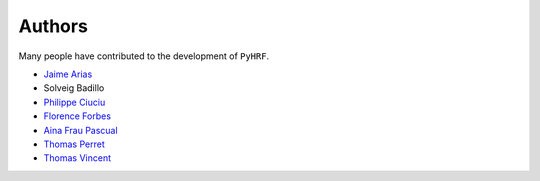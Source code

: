 Authors
=======

Many people have contributed to the development of ``PyHRF``.

- `Jaime Arias <https://github.com/himito>`_
- Solveig Badillo
- `Philippe Ciuciu <https://github.com/philouc>`_
- `Florence Forbes <https://github.com/fforbes>`_
- `Aina Frau Pascual <https://github.com/ainafp>`_
- `Thomas Perret <https://github.com/thperret>`_
- `Thomas Vincent <https://github.com/thomas-vincent>`_
